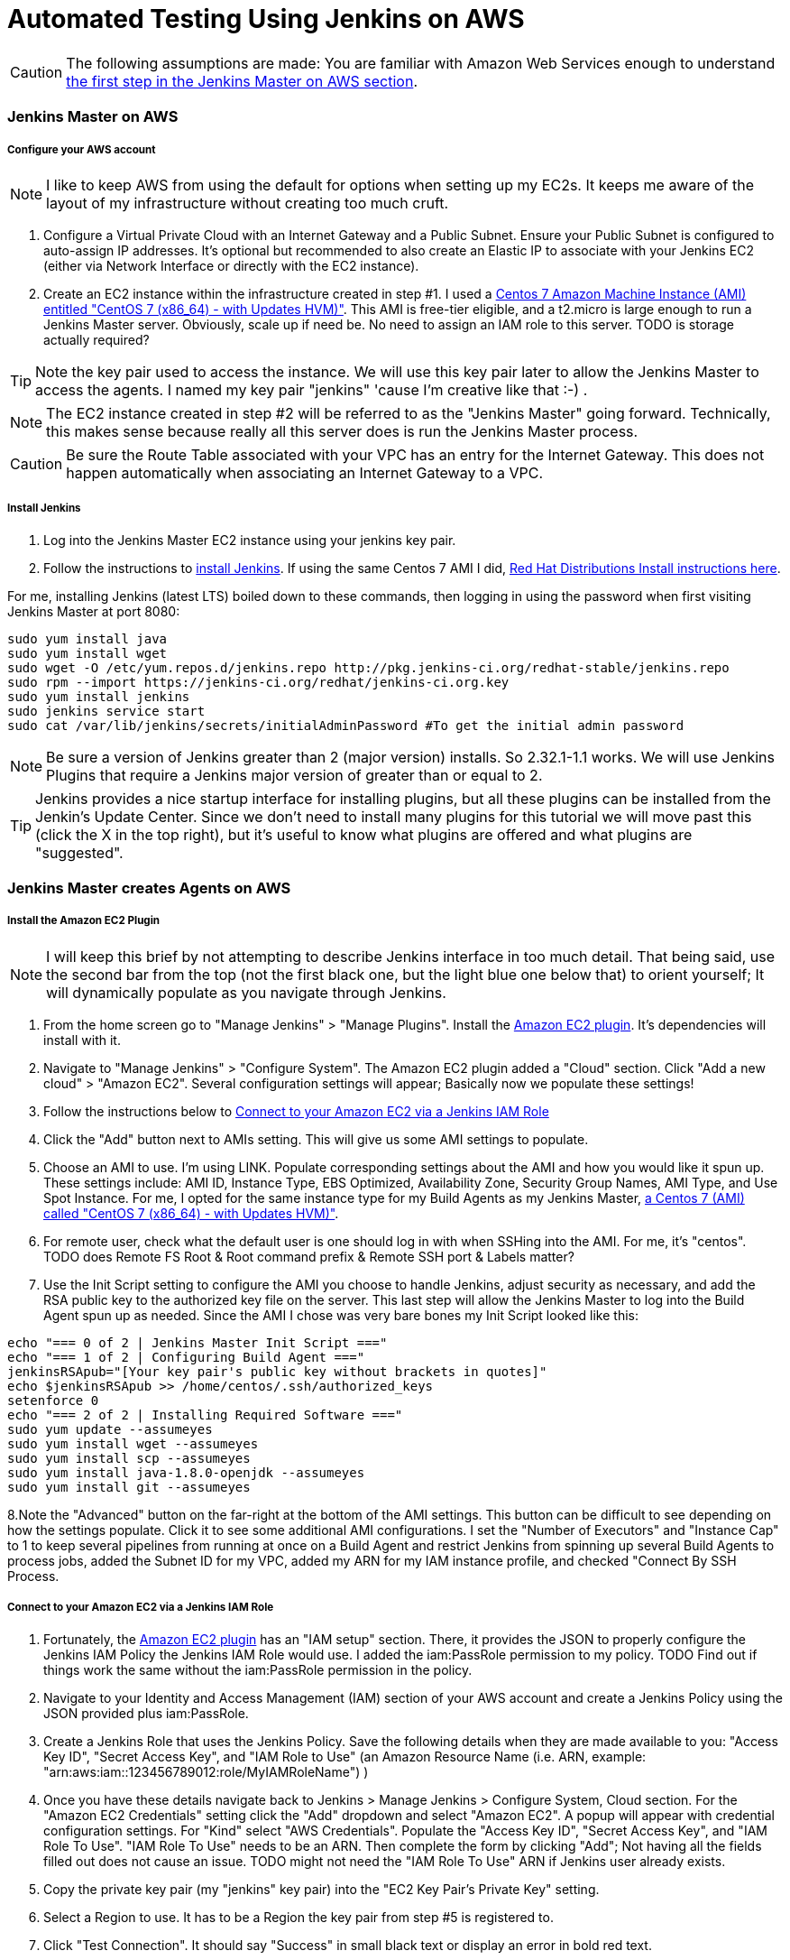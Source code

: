 = Automated Testing Using Jenkins on AWS
//^

:hp-tags: AWS, Jenkins, Testing, Automated Testing, Installation, Configuration
//^

CAUTION: The following assumptions are made: You are familiar with Amazon Web Services enough to understand <<anchor-1, the first step in the Jenkins Master on AWS section>>.

=== Jenkins Master on AWS

===== Configure your AWS account

NOTE: I like to keep AWS from using the default for options when setting up my EC2s. It keeps me aware of the layout of my infrastructure without creating too much cruft.

[[anchor-1]]

1. Configure a Virtual Private Cloud with an Internet Gateway and a Public Subnet. Ensure your Public Subnet is configured to auto-assign IP addresses. It's optional but recommended to also create an Elastic IP to associate with your Jenkins EC2 (either via Network Interface or directly with the EC2 instance). 
2. Create an EC2 instance within the infrastructure created in step #1. I used a https://aws.amazon.com/marketplace/pp/B00O7WM7QW[Centos 7 Amazon Machine Instance (AMI) entitled "CentOS 7 (x86_64) - with Updates HVM)"]. This AMI is free-tier eligible, and a t2.micro is large enough to run a Jenkins Master server. Obviously, scale up if need be. No need to assign an IAM role to this server. TODO is storage actually required?

TIP: Note the key pair used to access the instance. We will use this key pair later to allow the Jenkins Master to access the agents. I named my key pair "jenkins" 'cause I'm creative like that :-) . 

NOTE: The EC2 instance created in step #2 will be referred to as the "Jenkins Master" going forward. Technically, this makes sense because really all this server does is run the Jenkins Master process.

CAUTION: Be sure the Route Table associated with your VPC has an entry for the Internet Gateway. This does not happen automatically when associating an Internet Gateway to a VPC.

===== Install Jenkins

1. Log into the Jenkins Master EC2 instance using your jenkins key pair.
2. Follow the instructions to https://jenkins.io/download/[install Jenkins]. If using the same Centos 7 AMI I did, https://wiki.jenkins-ci.org/display/JENKINS/Installing+Jenkins+on+Red+Hat+distributions[Red Hat Distributions Install instructions here].

For me, installing Jenkins (latest LTS) boiled down to these commands, then logging in using the password when first visiting Jenkins Master at port 8080:
----
sudo yum install java
sudo yum install wget
sudo wget -O /etc/yum.repos.d/jenkins.repo http://pkg.jenkins-ci.org/redhat-stable/jenkins.repo
sudo rpm --import https://jenkins-ci.org/redhat/jenkins-ci.org.key
sudo yum install jenkins
sudo jenkins service start
sudo cat /var/lib/jenkins/secrets/initialAdminPassword #To get the initial admin password
----

NOTE: Be sure a version of Jenkins greater than 2 (major version) installs. So 2.32.1-1.1 works. We will use Jenkins Plugins that require a Jenkins major version of greater than or equal to 2. 

TIP: Jenkins provides a nice startup interface for installing plugins, but all these plugins can be installed from the Jenkin's Update Center. Since we don't need to install many plugins for this tutorial we will move past this (click the X in the top right), but it's useful to know what plugins are offered and what plugins are "suggested". 

=== Jenkins Master creates Agents on AWS
===== Install the Amazon EC2 Plugin
NOTE: I will keep this brief by not attempting to describe Jenkins interface in too much detail. That being said, use the second bar from the top (not the first black one, but the light blue one below that) to orient yourself; It will dynamically populate as you navigate through Jenkins.

1. From the home screen go to "Manage Jenkins" > "Manage Plugins". Install the https://wiki.jenkins-ci.org/display/JENKINS/Amazon+EC2+Plugin[Amazon EC2 plugin]. It's dependencies will install with it. 
2. Navigate to "Manage Jenkins" > "Configure System". The Amazon EC2 plugin added a "Cloud" section. Click "Add a new cloud" > "Amazon EC2". Several configuration settings will appear; Basically now we populate these settings! 
3. Follow the instructions below to <<anchor-2, Connect to your Amazon EC2 via a Jenkins IAM Role>>
4. Click the "Add" button next to AMIs setting. This will give us some AMI settings to populate.
5. Choose an AMI to use. I'm using LINK. Populate corresponding settings about the AMI and how you would like it spun up. These settings include: AMI ID, Instance Type, EBS Optimized, Availability Zone, Security Group Names, AMI Type, and Use Spot Instance. For me, I opted for the same instance type for my Build Agents as my Jenkins Master,  https://aws.amazon.com/marketplace/pp/B00O7WM7QW[a Centos 7 (AMI) called "CentOS 7 (x86_64) - with Updates HVM)"].
6. For remote user, check what the default user is one should log in with when SSHing into the AMI. For me, it's "centos". TODO does Remote FS Root & Root command prefix & Remote SSH port & Labels matter?
7. Use the Init Script setting to configure the AMI you choose to handle Jenkins, adjust security as necessary, and add the RSA public key to the authorized key file on the server. This last step will allow the Jenkins Master to log into the Build Agent spun up as needed. Since the AMI I chose was very bare bones my Init Script looked like this:

[source, bash]
echo "=== 0 of 2 | Jenkins Master Init Script ==="
echo "=== 1 of 2 | Configuring Build Agent ==="
jenkinsRSApub="[Your key pair's public key without brackets in quotes]"
echo $jenkinsRSApub >> /home/centos/.ssh/authorized_keys
setenforce 0
echo "=== 2 of 2 | Installing Required Software ==="
sudo yum update --assumeyes
sudo yum install wget --assumeyes
sudo yum install scp --assumeyes
sudo yum install java-1.8.0-openjdk --assumeyes
sudo yum install git --assumeyes

8.Note the "Advanced" button on the far-right at the bottom of the AMI settings. This button can be difficult to see depending on how the settings populate. Click it to see some additional AMI configurations. I set the "Number of Executors" and "Instance Cap" to 1 to keep several pipelines from running at once on a Build Agent and restrict Jenkins from spinning up several Build Agents to process jobs, added the Subnet ID for my VPC, added my ARN for my IAM instance profile, and checked "Connect By SSH Process.

[[anchor-2]]

===== Connect to your Amazon EC2 via a Jenkins IAM Role 
1. Fortunately, the https://wiki.jenkins-ci.org/display/JENKINS/Amazon+EC2+Plugin[Amazon EC2 plugin] has an "IAM setup" section. There, it provides the JSON to properly configure the Jenkins IAM Policy the Jenkins IAM Role would use. I added the iam:PassRole permission to my policy. TODO Find out if things work the same without the iam:PassRole permission in the policy. 
2. Navigate to your Identity and Access Management (IAM) section of your AWS account and create a Jenkins Policy using the JSON provided plus iam:PassRole. 
3. Create a Jenkins Role that uses the Jenkins Policy. Save the following details when they are made available to you: "Access Key ID", "Secret Access Key", and "IAM Role to Use" (an Amazon Resource Name (i.e. ARN, example: "arn:aws:iam::123456789012:role/MyIAMRoleName") )
4. Once you have these details navigate back to Jenkins > Manage Jenkins > Configure System, Cloud section. For the "Amazon EC2 Credentials" setting click the "Add" dropdown and select "Amazon EC2". A popup will appear with credential configuration settings. For "Kind" select "AWS Credentials". Populate the "Access Key ID", "Secret Access Key", and "IAM Role To Use". "IAM Role To Use" needs to be an ARN. Then complete the form by clicking "Add"; Not having all the fields filled out does not cause an issue. TODO might not need the "IAM Role To Use" ARN if Jenkins user already exists.
5. Copy the private key pair (my "jenkins" key pair) into the "EC2 Key Pair's Private Key" setting.
6. Select a Region to use. It has to be a Region the key pair from step #5 is registered to.
7. Click "Test Connection". It should say "Success" in small black text or display an error in bold red text. 

=== Jenkins Master uses Agents to Process Pipelines on AWS
Configure Amazon EC2 Plugin

=== Build a Pipeline Using a Jenkinsfile

=== Configure Jenkins to Trigger Pipelines from Github Activity

=== Going Forward